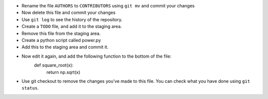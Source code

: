 - Rename the file ``AUTHORS`` to ``CONTRIBUTORS`` using ``git mv`` and commit
  your changes
- Now delete this file and commit your changes
- Use ``git log`` to see the history of the repository.
- Create a ``TODO`` file, and add it to the staging area.
- Remove this file from the staging area.
- Create a python script called power.py
- Add this to the staging area and commit it.
- Now edit it again, and add the following function to the bottom of the file:
    def square_root(x):
        return np.sqrt(x)
- Use git checkout to remove the changes you've made to this file. You can
  check what you have done using ``git status``.
